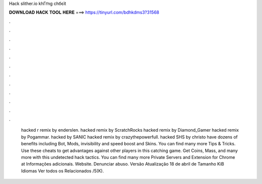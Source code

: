 Hack slither.io khГґng chбєїt



𝐃𝐎𝐖𝐍𝐋𝐎𝐀𝐃 𝐇𝐀𝐂𝐊 𝐓𝐎𝐎𝐋 𝐇𝐄𝐑𝐄 ===> https://tinyurl.com/bdhkdms3?31568



.



.



.



.



.



.



.



.



.



.



.



.



 hacked r remix by enderslen.  hacked remix by ScratchRocks  hacked remix by Diamond_Gamer  hacked remix by Pogammar.  hacked by SANIC  hacked remix by crazythepowerfull.  hacked SHS by christo  have dozens of benefits including  Bot,  Mods, invisibility and speed boost and  Skins. You can find many more  Tips & Tricks. Use these cheats to get advantages against other players in this catching game. Get Coins, Mass, and many more with this undetected hack  tactics. You can find many more  Private Servers and Extension for Chrome at  Informações adicionais. Website. Denunciar abuso. Versão Atualização 18 de abril de Tamanho KiB Idiomas Ver todos os Relacionados /5(K).
